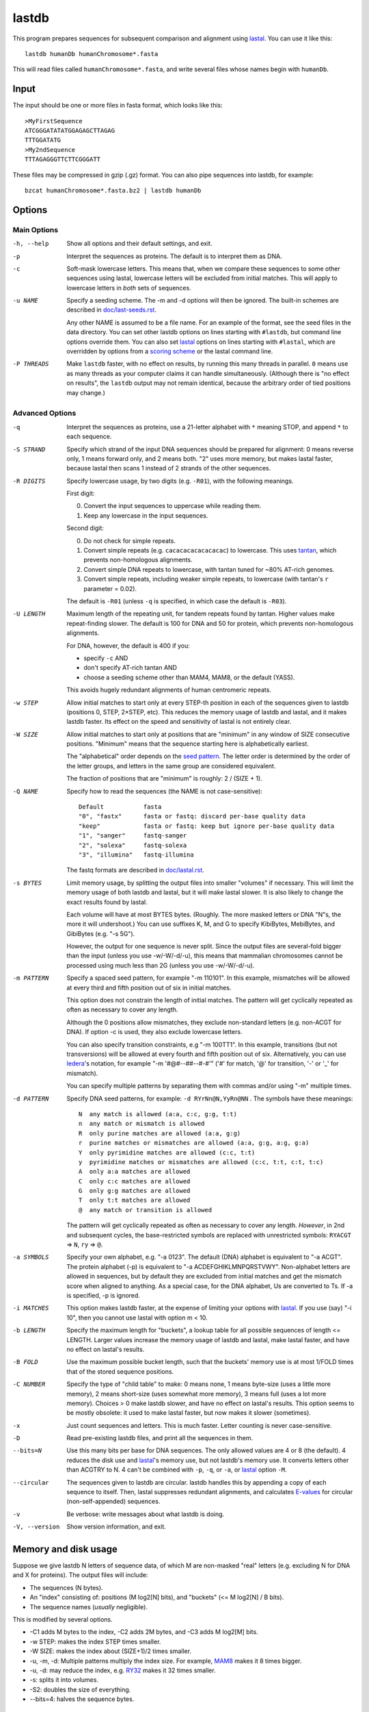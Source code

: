 lastdb
======

This program prepares sequences for subsequent comparison and
alignment using lastal_.  You can use it like this::

  lastdb humanDb humanChromosome*.fasta

This will read files called ``humanChromosome*.fasta``, and write
several files whose names begin with ``humanDb``.

Input
-----

The input should be one or more files in fasta format, which looks
like this::

  >MyFirstSequence
  ATCGGGATATATGGAGAGCTTAGAG
  TTTGGATATG
  >My2ndSequence
  TTTAGAGGGTTCTTCGGGATT

These files may be compressed in gzip (.gz) format.  You can also pipe
sequences into lastdb, for example::

  bzcat humanChromosome*.fasta.bz2 | lastdb humanDb

Options
-------

Main Options
~~~~~~~~~~~~

-h, --help
    Show all options and their default settings, and exit.

-p  Interpret the sequences as proteins.  The default is to interpret
    them as DNA.

-c  Soft-mask lowercase letters.  This means that, when we compare
    these sequences to some other sequences using lastal, lowercase
    letters will be excluded from initial matches.  This will apply
    to lowercase letters in *both* sets of sequences.

-u NAME
    Specify a seeding scheme.  The -m and -d options will then be
    ignored.  The built-in schemes are described in
    `<doc/last-seeds.rst>`_.

    Any other NAME is assumed to be a file name.  For an example of
    the format, see the seed files in the data directory.  You can
    set other lastdb options on lines starting with ``#lastdb``, but
    command line options override them.  You can also set lastal_
    options on lines starting with ``#lastal``, which are overridden
    by options from a `scoring scheme <doc/last-matrices.rst>`_ or
    the lastal command line.

-P THREADS
    Make ``lastdb`` faster, with no effect on results, by running this
    many threads in parallel.  ``0`` means use as many threads as your
    computer claims it can handle simultaneously.  (Although there is
    "no effect on results", the ``lastdb`` output may not remain
    identical, because the arbitrary order of tied positions may
    change.)

Advanced Options
~~~~~~~~~~~~~~~~

-q  Interpret the sequences as proteins, use a 21-letter alphabet
    with ``*`` meaning STOP, and append ``*`` to each sequence.

-S STRAND
    Specify which strand of the input DNA sequences should be prepared
    for alignment: 0 means reverse only, 1 means forward only, and 2
    means both.  "2" uses more memory, but makes lastal faster,
    because lastal then scans 1 instead of 2 strands of the other
    sequences.

-R DIGITS
    Specify lowercase usage, by two digits (e.g. ``-R01``), with the
    following meanings.

    First digit:

    0. Convert the input sequences to uppercase while reading them.
    1. Keep any lowercase in the input sequences.

    Second digit:

    0. Do not check for simple repeats.
    1. Convert simple repeats (e.g. ``cacacacacacacacac``) to
       lowercase.  This uses tantan_, which prevents non-homologous
       alignments.
    2. Convert simple DNA repeats to lowercase, with tantan tuned
       for ~80% AT-rich genomes.
    3. Convert simple repeats, including weaker simple repeats, to
       lowercase (with tantan's ``r`` parameter = 0.02).

    The default is ``-R01`` (unless ``-q`` is specified, in which case
    the default is ``-R03``).

-U LENGTH
    Maximum length of the repeating unit, for tandem repeats found by
    tantan.  Higher values make repeat-finding slower.  The default is
    100 for DNA and 50 for protein, which prevents non-homologous
    alignments.

    For DNA, however, the default is 400 if you:

    * specify ``-c`` AND
    * don't specify AT-rich tantan AND
    * choose a seeding scheme other than MAM4, MAM8, or the default (YASS).

    This avoids hugely redundant alignments of human centromeric
    repeats.

-w STEP
    Allow initial matches to start only at every STEP-th position in
    each of the sequences given to lastdb (positions 0, STEP,
    2×STEP, etc).  This reduces the memory usage of lastdb and
    lastal, and it makes lastdb faster.  Its effect on the speed and
    sensitivity of lastal is not entirely clear.

-W SIZE
    Allow initial matches to start only at positions that are
    "minimum" in any window of SIZE consecutive positions.
    "Minimum" means that the sequence starting here is
    alphabetically earliest.

    The "alphabetical" order depends on the `seed pattern
    <doc/last-seeds.rst>`_.  The letter order is determined by the
    order of the letter groups, and letters in the same group are
    considered equivalent.

    The fraction of positions that are "minimum" is roughly: 2 /
    (SIZE + 1).

-Q NAME
    Specify how to read the sequences (the NAME is not case-sensitive)::

      Default           fasta
      "0", "fastx"      fasta or fastq: discard per-base quality data
      "keep"            fasta or fastq: keep but ignore per-base quality data
      "1", "sanger"     fastq-sanger
      "2", "solexa"     fastq-solexa
      "3", "illumina"   fastq-illumina

    The fastq formats are described in `<doc/lastal.rst>`_.

-s BYTES
    Limit memory usage, by splitting the output files into smaller
    "volumes" if necessary.  This will limit the memory usage of
    both lastdb and lastal, but it will make lastal slower.  It is
    also likely to change the exact results found by lastal.

    Each volume will have at most BYTES bytes.  (Roughly.  The more
    masked letters or DNA "N"s, the more it will undershoot.)  You
    can use suffixes K, M, and G to specify KibiBytes, MebiBytes,
    and GibiBytes (e.g. "-s 5G").

    However, the output for one sequence is never split.  Since the
    output files are several-fold bigger than the input (unless you
    use -w/-W/-d/-u), this means that mammalian chromosomes cannot
    be processed using much less than 2G (unless you use -w/-W/-d/-u).

-m PATTERN
    Specify a spaced seed pattern, for example "-m 110101".  In this
    example, mismatches will be allowed at every third and fifth
    position out of six in initial matches.

    This option does not constrain the length of initial matches.
    The pattern will get cyclically repeated as often as necessary
    to cover any length.

    Although the 0 positions allow mismatches, they exclude
    non-standard letters (e.g. non-ACGT for DNA).  If option -c is
    used, they also exclude lowercase letters.

    You can also specify transition constraints, e.g "-m 100TT1".
    In this example, transitions (but not transversions) will be
    allowed at every fourth and fifth position out of six.
    Alternatively, you can use Iedera_'s notation, for example
    "-m '#@#--##--#-#'" ('#' for match, '@' for transition, '-' or
    '_' for mismatch).

    You can specify multiple patterns by separating them with commas
    and/or using "-m" multiple times.

-d PATTERN
    Specify DNA seed patterns, for example: ``-d RYrNn@N,YyRn@NN`` .
    The symbols have these meanings::

      N  any match is allowed (a:a, c:c, g:g, t:t)
      n  any match or mismatch is allowed
      R  only purine matches are allowed (a:a, g:g)
      r  purine matches or mismatches are allowed (a:a, g:g, a:g, g:a)
      Y  only pyrimidine matches are allowed (c:c, t:t)
      y  pyrimidine matches or mismatches are allowed (c:c, t:t, c:t, t:c)
      A  only a:a matches are allowed
      C  only c:c matches are allowed
      G  only g:g matches are allowed
      T  only t:t matches are allowed
      @  any match or transition is allowed

    The pattern will get cyclically repeated as often as necessary
    to cover any length.  *However*, in 2nd and subsequent cycles,
    the base-restricted symbols are replaced with unrestricted
    symbols: ``RYACGT`` => ``N``, ``ry`` => ``@``.

-a SYMBOLS
    Specify your own alphabet, e.g. "-a 0123".  The default (DNA)
    alphabet is equivalent to "-a ACGT".  The protein alphabet (-p)
    is equivalent to "-a ACDEFGHIKLMNPQRSTVWY".  Non-alphabet
    letters are allowed in sequences, but by default they are
    excluded from initial matches and get the mismatch score when
    aligned to anything.  As a special case, for the DNA alphabet,
    Us are converted to Ts.  If -a is specified, -p is ignored.

-i MATCHES
    This option makes lastdb faster, at the expense of limiting your
    options with lastal_.  If you use (say) "-i 10", then you cannot
    use lastal with option m < 10.

-b LENGTH
    Specify the maximum length for "buckets", a lookup table for all
    possible sequences of length <= LENGTH.  Larger values increase
    the memory usage of lastdb and lastal, make lastal faster, and
    have no effect on lastal's results.

-B FOLD
    Use the maximum possible bucket length, such that the buckets'
    memory use is at most 1/FOLD times that of the stored sequence
    positions.

-C NUMBER
    Specify the type of "child table" to make: 0 means none, 1 means
    byte-size (uses a little more memory), 2 means short-size (uses
    somewhat more memory), 3 means full (uses a lot more memory).
    Choices > 0 make lastdb slower, and have no effect on lastal's
    results.  This option seems to be mostly obsolete: it used to make
    lastal faster, but now makes it slower (sometimes).

-x  Just count sequences and letters.  This is much faster.  Letter
    counting is never case-sensitive.

-D  Read pre-existing lastdb files, and print all the sequences in them.

--bits=N
    Use this many bits per base for DNA sequences.  The only allowed
    values are 4 or 8 (the default).  4 reduces the disk use and
    lastal_'s memory use, but not lastdb's memory use.  It converts
    letters other than ACGTRY to N.  4 can't be combined with ``-p``,
    ``-q``, or ``-a``, or lastal_ option ``-M``.

--circular
    The sequences given to lastdb are circular.  lastdb handles this
    by appending a copy of each sequence to itself.  Then, lastal
    suppresses redundant alignments, and calculates E-values_ for
    circular (non-self-appended) sequences.

-v  Be verbose: write messages about what lastdb is doing.

-V, --version
    Show version information, and exit.

Memory and disk usage
---------------------

Suppose we give lastdb N letters of sequence data, of which M are
non-masked "real" letters (e.g. excluding N for DNA and X for
proteins).  The output files will include:

* The sequences (N bytes).

* An "index" consisting of:
  positions (M log2[N] bits), and "buckets" (<= M log2[N] / B bits).

* The sequence names (*usually* negligible).

This is modified by several options.

* -C1 adds M bytes to the index, -C2 adds 2M bytes, and -C3 adds M log2[M]
  bits.

* -w STEP: makes the index STEP times smaller.

* -W SIZE: makes the index about (SIZE+1)/2 times smaller.

* -u, -m, -d: Multiple patterns multiply the index size.  For example,
  MAM8_ makes it 8 times bigger.

* -u, -d: may reduce the index, e.g. RY32_ makes it 32 times smaller.

* -s: splits it into volumes.

* -S2: doubles the size of everything.

* --bits=4: halves the sequence bytes.

Limitations
-----------

lastdb can become catastrophically slow for highly redundant
sequences, e.g. two almost-identical genomes.  It usually processes
several GB per hour (per thread), but if it becomes much slower, try
option "-i 10", which is likely to solve the problem.

.. _E-values: doc/last-evalues.rst
.. _lastal: doc/lastal.rst
.. _last-train: doc/last-train.rst
.. _RY32:
.. _MAM8: doc/last-seeds.rst
.. _tantan: https://gitlab.com/mcfrith/tantan
.. _Iedera: https://bioinfo.lifl.fr/yass/iedera.php
